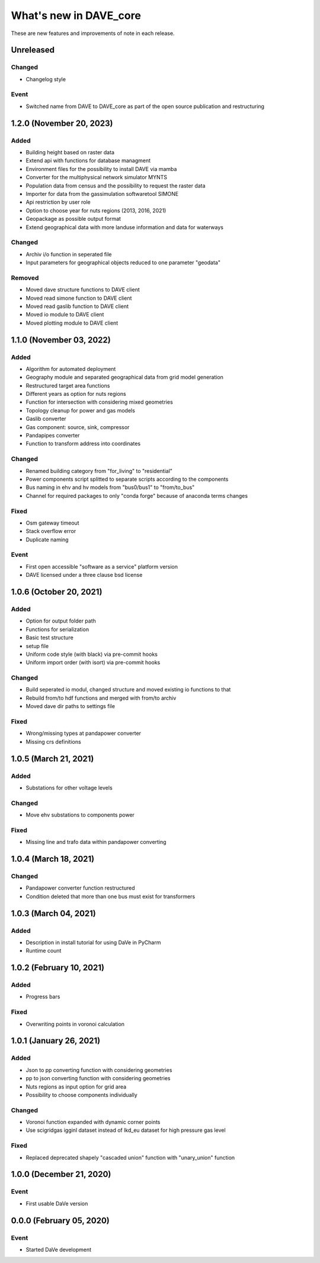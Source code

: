 =======================
What's new in DAVE_core
=======================

These are new features and improvements of note in each release.

Unreleased
==========

Changed
-------

* Changelog style

Event
-----

* Switched name from DAVE to DAVE_core as part of the open source publication and restructuring

1.2.0 (November 20, 2023)
=========================

Added
-----

* Building height based on raster data
* Extend api with functions for database managment
* Environment files for the possibility to install DAVE via mamba
* Converter for the multiphysical network simulator MYNTS
* Population data from census and the possibility to request the raster data
* Importer for data from the gassimulation softwaretool SIMONE
* Api restriction by user role
* Option to choose year for nuts regions (2013, 2016, 2021)
* Geopackage as possible output format
* Extend geographical data with more landuse information and data for waterways

Changed
-------

* Archiv i/o function in seperated file
* Input parameters for geographical objects reduced to one parameter "geodata"

Removed
-------

* Moved dave structure functions to DAVE client
* Moved read simone function to DAVE client
* Moved read gaslib function to DAVE client
* Moved io module to DAVE client
* Moved plotting module to DAVE client

1.1.0 (November 03, 2022)
=========================

Added
-----

* Algorithm for automated deployment
* Geography module and separated geographical data from grid model generation
* Restructured target area functions
* Different years as option for nuts regions
* Function for intersection with considering mixed geometries
* Topology cleanup for power and gas models
* Gaslib converter
* Gas component: source, sink, compressor
* Pandapipes converter
* Function to transform address into coordinates

Changed
-------

* Renamed building category from "for_living" to "residential"
* Power components script splitted to separate scripts according to the components
* Bus naming in ehv and hv models from "bus0/bus1" to "from/to_bus"
* Channel for required packages to only "conda forge" because of anaconda terms changes

Fixed
-----

* Osm gateway timeout
* Stack overflow error
* Duplicate naming

Event
-----

* First open accessible "software as a service" platform version
* DAVE licensed under a three clause bsd license 

1.0.6 (October 20, 2021)
========================

Added
-----

* Option for output folder path
* Functions for serialization
* Basic test structure
* setup file
* Uniform code style (with black) via pre-commit hooks
* Uniform import order (with isort) via pre-commit hooks

Changed
-------

* Build seperated io modul, changed structure and moved existing io functions to that
* Rebuild from/to hdf functions and merged with from/to archiv
* Moved dave dir paths to settings file

Fixed
-----

* Wrong/missing types at pandapower converter
* Missing crs definitions

1.0.5 (March 21, 2021)
======================

Added
-----

* Substations for other voltage levels

Changed
-------

* Move ehv substations to components power

Fixed
-----

* Missing line and trafo data within pandapower converting

1.0.4 (March 18, 2021)
======================

Changed
-------

* Pandapower converter function restructured
* Condition deleted that more than one bus must exist for transformers

1.0.3 (March 04, 2021)
======================

Added
-----

* Description in install tutorial for using DaVe in PyCharm
* Runtime count

1.0.2 (February 10, 2021)
=========================

Added
-----

* Progress bars

Fixed
-----

* Overwriting points in voronoi calculation

1.0.1 (January 26, 2021)
========================

Added
-----

* Json to pp converting function with considering geometries
* pp to json converting function with considering geometries
* Nuts regions as input option for grid area
* Possibility to choose components individually

Changed
-------

* Voronoi function expanded with dynamic corner points
* Use scigridgas igginl dataset instead of lkd_eu dataset for high pressure gas level

Fixed
-----

* Replaced deprecated shapely "cascaded union" function with "unary_union" function

1.0.0 (December 21, 2020)
=========================

Event
-----

* First usable DaVe version

0.0.0 (February 05, 2020)
=========================

Event
-----

* Started DaVe development
